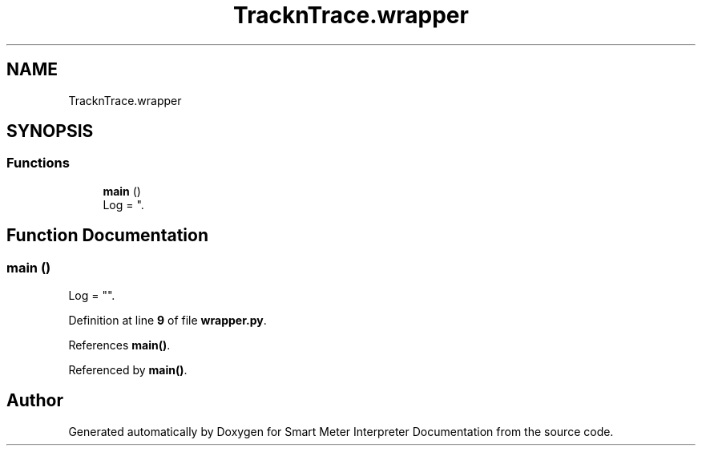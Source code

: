 .TH "TracknTrace.wrapper" 3 "Smart Meter Interpreter Documentation" \" -*- nroff -*-
.ad l
.nh
.SH NAME
TracknTrace.wrapper
.SH SYNOPSIS
.br
.PP
.SS "Functions"

.in +1c
.ti -1c
.RI "\fBmain\fP ()"
.br
.RI "Log = ""\&. "
.in -1c
.SH "Function Documentation"
.PP 
.SS "main ()"

.PP
Log = ""\&. 
.PP
Definition at line \fB9\fP of file \fBwrapper\&.py\fP\&.
.PP
References \fBmain()\fP\&.
.PP
Referenced by \fBmain()\fP\&.
.SH "Author"
.PP 
Generated automatically by Doxygen for Smart Meter Interpreter Documentation from the source code\&.

